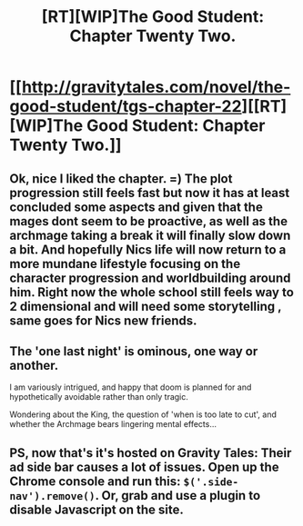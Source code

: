 #+TITLE: [RT][WIP]The Good Student: Chapter Twenty Two.

* [[http://gravitytales.com/novel/the-good-student/tgs-chapter-22][[RT][WIP]The Good Student: Chapter Twenty Two.]]
:PROPERTIES:
:Author: Ardvarkeating101
:Score: 40
:DateUnix: 1499030561.0
:DateShort: 2017-Jul-03
:FlairText: WIP
:END:

** Ok, nice I liked the chapter. =) The plot progression still feels fast but now it has at least concluded some aspects and given that the mages dont seem to be proactive, as well as the archmage taking a break it will finally slow down a bit. And hopefully Nics life will now return to a more mundane lifestyle focusing on the character progression and worldbuilding around him. Right now the whole school still feels way to 2 dimensional and will need some storytelling , same goes for Nics new friends.
:PROPERTIES:
:Author: TheIssac
:Score: 4
:DateUnix: 1499120869.0
:DateShort: 2017-Jul-04
:END:


** The 'one last night' is ominous, one way or another.

I am variously intrigued, and happy that doom is planned for and hypothetically avoidable rather than only tragic.

Wondering about the King, the question of 'when is too late to cut', and whether the Archmage bears lingering mental effects...
:PROPERTIES:
:Author: MultipartiteMind
:Score: 3
:DateUnix: 1499085533.0
:DateShort: 2017-Jul-03
:END:


** PS, now that's it's hosted on Gravity Tales: Their ad side bar causes a lot of issues. Open up the Chrome console and run this: =$('.side-nav').remove()=. Or, grab and use a plugin to disable Javascript on the site.
:PROPERTIES:
:Author: narfanator
:Score: 3
:DateUnix: 1499106720.0
:DateShort: 2017-Jul-03
:END:
